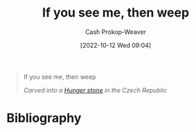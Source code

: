 :PROPERTIES:
:ID:       c2eafd89-c3ec-43e8-9e06-f937d2b15073
:LAST_MODIFIED: [2023-10-30 Mon 07:53]
:END:
#+title: If you see me, then weep
#+hugo_custom_front_matter: :slug "c2eafd89-c3ec-43e8-9e06-f937d2b15073"
#+author: Cash Prokop-Weaver
#+date: [2022-10-12 Wed 09:04]
#+filetags: :quote:
#+begin_quote
If you see me, then weep

/Carved into a [[id:07e3fd1d-8aa7-4fe4-9a65-bf10654c9552][Hunger stone]] in the Czech Republic/
#+end_quote
* Flashcards :noexport:
** Describe :fc:
:PROPERTIES:
:CREATED: [2022-10-12 Wed 09:09]
:FC_CREATED: 2022-10-12T16:09:59Z
:FC_TYPE:  double
:ID:       b995dbad-5836-40de-8023-54cff2f04c9d
:END:
:REVIEW_DATA:
| position | ease | box | interval | due                  |
|----------+------+-----+----------+----------------------|
| front    | 2.20 |   8 |   477.97 | 2025-02-19T14:12:01Z |
| back     | 2.35 |   7 |   230.69 | 2023-12-27T08:39:49Z |
:END:

[[id:c2eafd89-c3ec-43e8-9e06-f937d2b15073][If you see me, then weep]]

*** Back
A famous carving on a [[id:07e3fd1d-8aa7-4fe4-9a65-bf10654c9552][Hunger stone]] in the Czech Republic.
*** Source
[cite:@HungerStone2022]
* Bibliography
#+print_bibliography:
